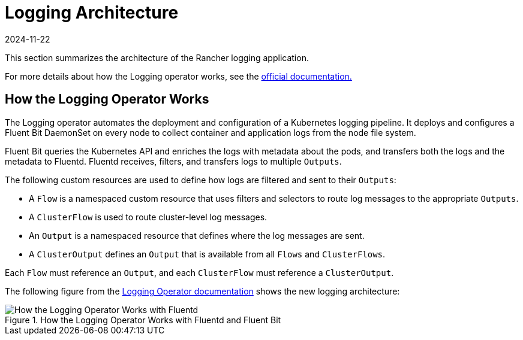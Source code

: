 = Logging Architecture
:page-languages: [en, zh]
:revdate: 2024-11-22
:page-revdate: {revdate}

This section summarizes the architecture of the Rancher logging application.

For more details about how the Logging operator works, see the https://kube-logging.github.io/docs/#architecture[official documentation.]

== How the Logging Operator Works

The Logging operator automates the deployment and configuration of a Kubernetes logging pipeline. It deploys and configures a Fluent Bit DaemonSet on every node to collect container and application logs from the node file system.

Fluent Bit queries the Kubernetes API and enriches the logs with metadata about the pods, and transfers both the logs and the metadata to Fluentd. Fluentd receives, filters, and transfers logs to multiple `Outputs`.

The following custom resources are used to define how logs are filtered and sent to their `Outputs`:

* A `Flow` is a namespaced custom resource that uses filters and selectors to route log messages to the appropriate `Outputs`.
* A `ClusterFlow` is used to route cluster-level log messages.
* An `Output` is a namespaced resource that defines where the log messages are sent.
* A `ClusterOutput` defines an `Output` that is available from all `Flows` and `ClusterFlows`.

Each `Flow` must reference an `Output`, and each `ClusterFlow` must reference a `ClusterOutput`.

The following figure from the https://kube-logging.github.io/docs/#architecture[Logging Operator documentation] shows the new logging architecture:

.How the Logging Operator Works with Fluentd and Fluent Bit
image::banzai-cloud-logging-operator.png[How the Logging Operator Works with Fluentd]
